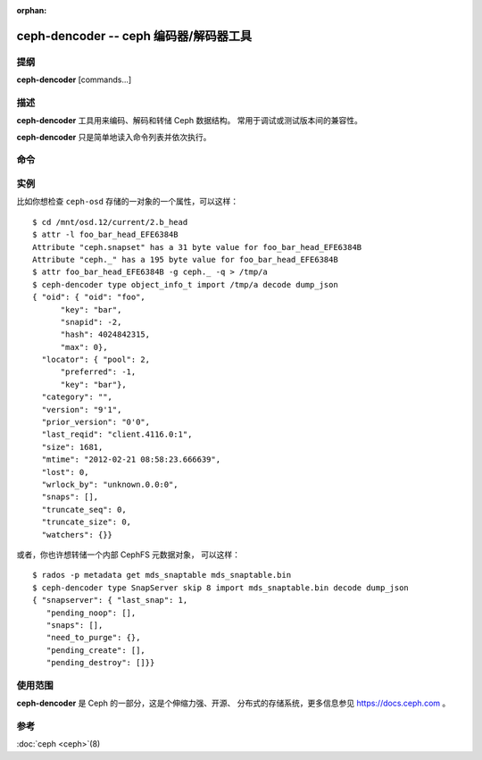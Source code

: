 :orphan:

=========================================
 ceph-dencoder -- ceph 编码器/解码器工具
=========================================

.. program:: ceph-dencoder


提纲
====

| **ceph-dencoder** [commands...]


描述
====

**ceph-dencoder** 工具用来编码、解码和转储 Ceph 数据结构。
常用于调试或测试版本间的兼容性。

**ceph-dencoder** 只是简单地读入命令列表\
并依次执行。


命令
====

.. option:: version

   打印 **ceph-dencoder** 二进制程序的版本字符串。

.. option:: import <file>

   从指定文件读入已编码的二进制数据块。
   它将被放入内存驻留缓冲。

.. option:: export <file>

   把当前内存驻留缓冲的内容写入指定文件。

.. option:: list_types

   列出此 **ceph-dencoder** 程序已知的所有数据类型。

.. option:: type <name>

   为即将进行的 ``encode`` 或 ``decode`` 操作指定类型。

.. option:: skip <bytes>

   导入的文件先找到 <bytes> 字节处再开始读数据结构，
   当对象中感兴趣的部分之前有前同步码或头部时可加此选项。

.. option:: decode

   把内存驻留缓冲中的内容解码为之前选定类型的例程。
   若遇到错误，则只报告。

.. option:: encode

   把之前选定类型的驻留内存例程编码为\
   驻留内存缓冲。

.. option:: dump_json

   打印内存驻留对象 JSON 格式的描述。

.. option:: count_tests

   打印出之前选定类型、且 **ceph-dencoder** 支持的\
   内建测试例程数量。

.. option:: select_test <n>

   用指定的内建测试例程作为同类型的\
   内存驻留例程。

.. option:: get_features

   打印此版本 **ceph-dencoder** 所支持功能集的十进制值。
   每一位表示一个功能，它们对应于
   src/include/ceph_features.h 中定义的 CEPH_FEATURE_* 。

.. option:: set_features <f>

   把提供给 ``encode`` 的功能位设置为 *f* 。
   设置了此选项你就能编码出旧版软件可理解的\
   对象（它所支持的类型）。


实例
====

比如你想检查 ``ceph-osd`` 存储的一对象的一个属性，可以这样：

::

    $ cd /mnt/osd.12/current/2.b_head
    $ attr -l foo_bar_head_EFE6384B
    Attribute "ceph.snapset" has a 31 byte value for foo_bar_head_EFE6384B
    Attribute "ceph._" has a 195 byte value for foo_bar_head_EFE6384B
    $ attr foo_bar_head_EFE6384B -g ceph._ -q > /tmp/a
    $ ceph-dencoder type object_info_t import /tmp/a decode dump_json
    { "oid": { "oid": "foo",
          "key": "bar",
          "snapid": -2,
          "hash": 4024842315,
          "max": 0},
      "locator": { "pool": 2,
          "preferred": -1,
          "key": "bar"},
      "category": "",
      "version": "9'1",
      "prior_version": "0'0",
      "last_reqid": "client.4116.0:1",
      "size": 1681,
      "mtime": "2012-02-21 08:58:23.666639",
      "lost": 0,
      "wrlock_by": "unknown.0.0:0",
      "snaps": [],
      "truncate_seq": 0,
      "truncate_size": 0,
      "watchers": {}}

或者，你也许想转储一个内部 CephFS 元数据对象，
可以这样：

::

   $ rados -p metadata get mds_snaptable mds_snaptable.bin
   $ ceph-dencoder type SnapServer skip 8 import mds_snaptable.bin decode dump_json
   { "snapserver": { "last_snap": 1,
      "pending_noop": [],
      "snaps": [],
      "need_to_purge": {},
      "pending_create": [],
      "pending_destroy": []}} 


使用范围
========

**ceph-dencoder** 是 Ceph 的一部分，这是个伸缩力强、开源、
分布式的存储系统，更多信息参见 https://docs.ceph.com 。


参考
====

:doc:`ceph <ceph>`\(8)
